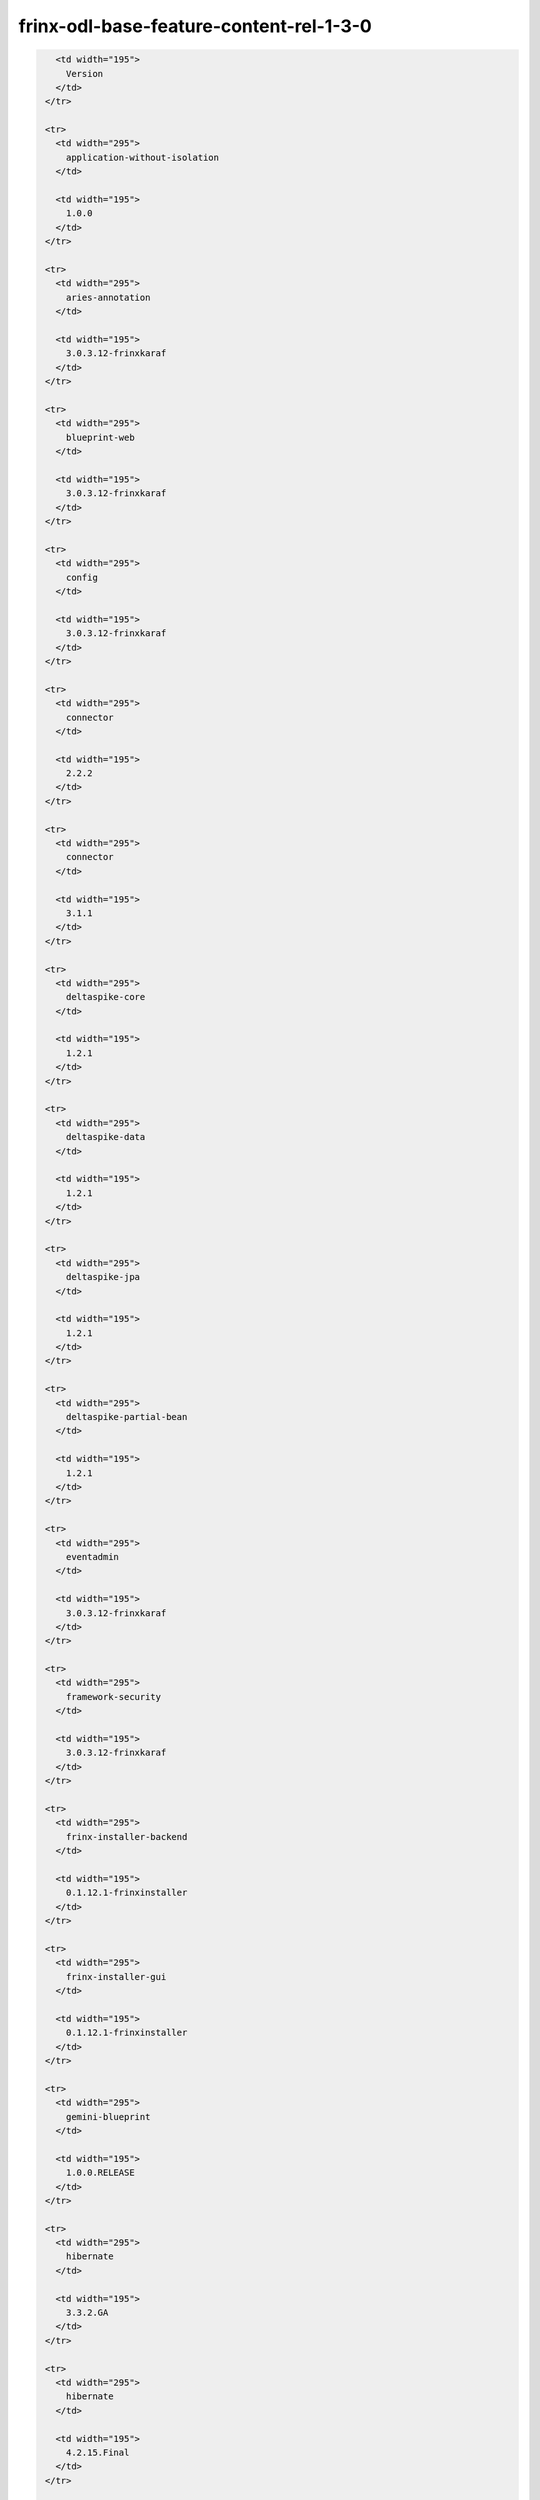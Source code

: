 
frinx-odl-base-feature-content-rel-1-3-0
========================================

.. code-block:: guess

     <td width="195">
       Version
     </td>
   </tr>

   <tr>
     <td width="295">
       application-without-isolation
     </td>

     <td width="195">
       1.0.0
     </td>
   </tr>

   <tr>
     <td width="295">
       aries-annotation
     </td>

     <td width="195">
       3.0.3.12-frinxkaraf
     </td>
   </tr>

   <tr>
     <td width="295">
       blueprint-web
     </td>

     <td width="195">
       3.0.3.12-frinxkaraf
     </td>
   </tr>

   <tr>
     <td width="295">
       config
     </td>

     <td width="195">
       3.0.3.12-frinxkaraf
     </td>
   </tr>

   <tr>
     <td width="295">
       connector
     </td>

     <td width="195">
       2.2.2
     </td>
   </tr>

   <tr>
     <td width="295">
       connector
     </td>

     <td width="195">
       3.1.1
     </td>
   </tr>

   <tr>
     <td width="295">
       deltaspike-core
     </td>

     <td width="195">
       1.2.1
     </td>
   </tr>

   <tr>
     <td width="295">
       deltaspike-data
     </td>

     <td width="195">
       1.2.1
     </td>
   </tr>

   <tr>
     <td width="295">
       deltaspike-jpa
     </td>

     <td width="195">
       1.2.1
     </td>
   </tr>

   <tr>
     <td width="295">
       deltaspike-partial-bean
     </td>

     <td width="195">
       1.2.1
     </td>
   </tr>

   <tr>
     <td width="295">
       eventadmin
     </td>

     <td width="195">
       3.0.3.12-frinxkaraf
     </td>
   </tr>

   <tr>
     <td width="295">
       framework-security
     </td>

     <td width="195">
       3.0.3.12-frinxkaraf
     </td>
   </tr>

   <tr>
     <td width="295">
       frinx-installer-backend
     </td>

     <td width="195">
       0.1.12.1-frinxinstaller
     </td>
   </tr>

   <tr>
     <td width="295">
       frinx-installer-gui
     </td>

     <td width="195">
       0.1.12.1-frinxinstaller
     </td>
   </tr>

   <tr>
     <td width="295">
       gemini-blueprint
     </td>

     <td width="195">
       1.0.0.RELEASE
     </td>
   </tr>

   <tr>
     <td width="295">
       hibernate
     </td>

     <td width="195">
       3.3.2.GA
     </td>
   </tr>

   <tr>
     <td width="295">
       hibernate
     </td>

     <td width="195">
       4.2.15.Final
     </td>
   </tr>

   <tr>
     <td width="295">
       hibernate
     </td>

     <td width="195">
       4.3.6.Final
     </td>
   </tr>

   <tr>
     <td width="295">
       hibernate-envers
     </td>

     <td width="195">
       4.2.15.Final
     </td>
   </tr>

   <tr>
     <td width="295">
       hibernate-envers
     </td>

     <td width="195">
       4.3.6.Final
     </td>
   </tr>

   <tr>
     <td width="295">
       hibernate-validator
     </td>

     <td width="195">
       5.0.3.Final
     </td>
   </tr>

   <tr>
     <td width="295">
       http
     </td>

     <td width="195">
       3.0.3.12-frinxkaraf
     </td>
   </tr>

   <tr>
     <td width="295">
       http-whiteboard
     </td>

     <td width="195">
       3.0.3.12-frinxkaraf
     </td>
   </tr>

   <tr>
     <td width="295">
       jasypt-encryption
     </td>

     <td width="195">
       3.0.3.12-frinxkaraf
     </td>
   </tr>

   <tr>
     <td width="295">
       jdbc
     </td>

     <td width="195">
       3.0.3.12-frinxkaraf
     </td>
   </tr>

   <tr>
     <td width="295">
       jetty
     </td>

     <td width="195">
       8.1.15.v20140411
     </td>
   </tr>

   <tr>
     <td width="295">
       jms
     </td>

     <td width="195">
       3.0.3.12-frinxkaraf
     </td>
   </tr>

   <tr>
     <td width="295">
       jndi
     </td>

     <td width="195">
       3.0.3.12-frinxkaraf
     </td>
   </tr>

   <tr>
     <td width="295">
       jpa
     </td>

     <td width="195">
       2.0.0
     </td>
   </tr>

   <tr>
     <td width="295">
       jpa
     </td>

     <td width="195">
       2.1.0
     </td>
   </tr>

   <tr>
     <td width="295">
       kar
     </td>

     <td width="195">
       3.0.3.12-frinxkaraf
     </td>
   </tr>

   <tr>
     <td width="295">
       management
     </td>

     <td width="195">
       3.0.3.12-frinxkaraf
     </td>
   </tr>

   <tr>
     <td width="295">
       obr
     </td>

     <td width="195">
       3.0.3.12-frinxkaraf
     </td>
   </tr>

   <tr>
     <td width="295">
       odl-aaa-api
     </td>

     <td width="195">
       0.3.3-Beryllium-SR3.1-frinxodl
     </td>
   </tr>

   <tr>
     <td width="295">
       odl-aaa-authn
     </td>

     <td width="195">
       0.3.3-Beryllium-SR3.1-frinxodl
     </td>
   </tr>

   <tr>
     <td width="295">
       odl-aaa-authn-mdsal-cluster
     </td>

     <td width="195">
       0.3.3-Beryllium-SR3.1-frinxodl
     </td>
   </tr>

   <tr>
     <td width="295">
       odl-aaa-authn-no-cluster
     </td>

     <td width="195">
       0.3.3-Beryllium-SR3.1-frinxodl
     </td>
   </tr>

   <tr>
     <td width="295">
       odl-aaa-authn-sssd-no-cluster
     </td>

     <td width="195">
       0.3.3-Beryllium-SR3.1-frinxodl
     </td>
   </tr>

   <tr>
     <td width="295">
       odl-aaa-authz
     </td>

     <td width="195">
       0.3.3-Beryllium-SR3.1-frinxodl
     </td>
   </tr>

   <tr>
     <td width="295">
       odl-aaa-keystone-plugin
     </td>

     <td width="195">
       0.3.3-Beryllium-SR3.1-frinxodl
     </td>
   </tr>

   <tr>
     <td width="295">
       odl-aaa-netconf-plugin
     </td>

     <td width="195">
       1.0.3-Beryllium-SR3.1-frinxodl
     </td>
   </tr>

   <tr>
     <td width="295">
       odl-aaa-netconf-plugin-no-cluster
     </td>

     <td width="195">
       1.0.3-Beryllium-SR3.1-frinxodl
     </td>
   </tr>

   <tr>
     <td width="295">
       odl-aaa-shiro
     </td>

     <td width="195">
       0.3.3-Beryllium-SR3.1-frinxodl
     </td>
   </tr>

   <tr>
     <td width="295">
       odl-aaa-sssd-plugin
     </td>

     <td width="195">
       0.3.3-Beryllium-SR3.1-frinxodl
     </td>
   </tr>

   <tr>
     <td width="295">
       odl-akka-all
     </td>

     <td width="195">
       1.6.3-Beryllium-SR3.1-frinxodl
     </td>
   </tr>

   <tr>
     <td width="295">
       odl-akka-clustering
     </td>

     <td width="195">
       2.3.14
     </td>
   </tr>

   <tr>
     <td width="295">
       odl-akka-leveldb
     </td>

     <td width="195">
       0.7
     </td>
   </tr>

   <tr>
     <td width="295">
       odl-akka-persistence
     </td>

     <td width="195">
       2.3.14
     </td>
   </tr>

   <tr>
     <td width="295">
       odl-akka-scala
     </td>

     <td width="195">
       2.11
     </td>
   </tr>

   <tr>
     <td width="295">
       odl-akka-system
     </td>

     <td width="195">
       2.3.14
     </td>
   </tr>

   <tr>
     <td width="295">
       odl-bgpcep-bgp
     </td>

     <td width="195">
       0.5.3-Beryllium-SR3.1-frinxodl
     </td>
   </tr>

   <tr>
     <td width="295">
       odl-bgpcep-bgp-all
     </td>

     <td width="195">
       0.5.3-Beryllium-SR3.1-frinxodl
     </td>
   </tr>

   <tr>
     <td width="295">
       odl-bgpcep-bgp-benchmark
     </td>

     <td width="195">
       0.5.3-Beryllium-SR3.1-frinxodl
     </td>
   </tr>

   <tr>
     <td width="295">
       odl-bgpcep-bgp-dependencies
     </td>

     <td width="195">
       0.5.3-Beryllium-SR3.1-frinxodl
     </td>
   </tr>

   <tr>
     <td width="295">
       odl-bgpcep-bgp-flowspec
     </td>

     <td width="195">
       0.5.3-Beryllium-SR3.1-frinxodl
     </td>
   </tr>

   <tr>
     <td width="295">
       odl-bgpcep-bgp-inet
     </td>

     <td width="195">
       0.5.3-Beryllium-SR3.1-frinxodl
     </td>
   </tr>

   <tr>
     <td width="295">
       odl-bgpcep-bgp-labeled-unicast
     </td>

     <td width="195">
       0.5.3-Beryllium-SR3.1-frinxodl
     </td>
   </tr>

   <tr>
     <td width="295">
       odl-bgpcep-bgp-linkstate
     </td>

     <td width="195">
       0.5.3-Beryllium-SR3.1-frinxodl
     </td>
   </tr>

   <tr>
     <td width="295">
       odl-bgpcep-bgp-openconfig
     </td>

     <td width="195">
       0.5.3-Beryllium-SR3.1-frinxodl
     </td>
   </tr>

   <tr>
     <td width="295">
       odl-bgpcep-bgp-parser
     </td>

     <td width="195">
       0.5.3-Beryllium-SR3.1-frinxodl
     </td>
   </tr>

   <tr>
     <td width="295">
       odl-bgpcep-bgp-rib-api
     </td>

     <td width="195">
       0.5.3-Beryllium-SR3.1-frinxodl
     </td>
   </tr>

   <tr>
     <td width="295">
       odl-bgpcep-bgp-rib-impl
     </td>

     <td width="195">
       0.5.3-Beryllium-SR3.1-frinxodl
     </td>
   </tr>

   <tr>
     <td width="295">
       odl-bgpcep-bgp-topology
     </td>

     <td width="195">
       0.5.3-Beryllium-SR3.1-frinxodl
     </td>
   </tr>

   <tr>
     <td width="295">
       odl-bgpcep-bmp
     </td>

     <td width="195">
       0.5.3-Beryllium-SR3.1-frinxodl
     </td>
   </tr>

   <tr>
     <td width="295">
       odl-bgpcep-data-change-counter
     </td>

     <td width="195">
       0.5.3-Beryllium-SR3.1-frinxodl
     </td>
   </tr>

   <tr>
     <td width="295">
       odl-bgpcep-dependencies
     </td>

     <td width="195">
       0.5.3-Beryllium-SR3.1-frinxodl
     </td>
   </tr>

   <tr>
     <td width="295">
       odl-bgpcep-pcep
     </td>

     <td width="195">
       0.5.3-Beryllium-SR3.1-frinxodl
     </td>
   </tr>

   <tr>
     <td width="295">
       odl-bgpcep-pcep-all
     </td>

     <td width="195">
       0.5.3-Beryllium-SR3.1-frinxodl
     </td>
   </tr>

   <tr>
     <td width="295">
       odl-bgpcep-pcep-api
     </td>

     <td width="195">
       0.5.3-Beryllium-SR3.1-frinxodl
     </td>
   </tr>

   <tr>
     <td width="295">
       odl-bgpcep-pcep-auto-bandwidth
     </td>

     <td width="195">
       0.5.3-Beryllium-SR3.1-frinxodl
     </td>
   </tr>

   <tr>
     <td width="295">
       odl-bgpcep-pcep-dependencies
     </td>

     <td width="195">
       0.5.3-Beryllium-SR3.1-frinxodl
     </td>
   </tr>

   <tr>
     <td width="295">
       odl-bgpcep-pcep-impl
     </td>

     <td width="195">
       0.5.3-Beryllium-SR3.1-frinxodl
     </td>
   </tr>

   <tr>
     <td width="295">
       odl-bgpcep-pcep-segment-routing
     </td>

     <td width="195">
       0.5.3-Beryllium-SR3.1-frinxodl
     </td>
   </tr>

   <tr>
     <td width="295">
       odl-bgpcep-pcep-stateful07
     </td>

     <td width="195">
       0.5.3-Beryllium-SR3.1-frinxodl
     </td>
   </tr>

   <tr>
     <td width="295">
       odl-bgpcep-pcep-topology
     </td>

     <td width="195">
       0.5.3-Beryllium-SR3.1-frinxodl
     </td>
   </tr>

   <tr>
     <td width="295">
       odl-bgpcep-pcep-topology-provider
     </td>

     <td width="195">
       0.5.3-Beryllium-SR3.1-frinxodl
     </td>
   </tr>

   <tr>
     <td width="295">
       odl-bgpcep-pcep-tunnel-provider
     </td>

     <td width="195">
       0.5.3-Beryllium-SR3.1-frinxodl
     </td>
   </tr>

   <tr>
     <td width="295">
       odl-bgpcep-programming-api
     </td>

     <td width="195">
       0.5.3-Beryllium-SR3.1-frinxodl
     </td>
   </tr>

   <tr>
     <td width="295">
       odl-bgpcep-programming-impl
     </td>

     <td width="195">
       0.5.3-Beryllium-SR3.1-frinxodl
     </td>
   </tr>

   <tr>
     <td width="295">
       odl-bgpcep-rsvp
     </td>

     <td width="195">
       0.5.3-Beryllium-SR3.1-frinxodl
     </td>
   </tr>

   <tr>
     <td width="295">
       odl-bgpcep-rsvp-dependencies
     </td>

     <td width="195">
       0.5.3-Beryllium-SR3.1-frinxodl
     </td>
   </tr>

   <tr>
     <td width="295">
       odl-clustering-test-app
     </td>

     <td width="195">
       1.3.3-Beryllium-SR3.1-frinxodl
     </td>
   </tr>

   <tr>
     <td width="295">
       odl-config-all
     </td>

     <td width="195">
       0.4.3-Beryllium-SR3.1-frinxodl
     </td>
   </tr>

   <tr>
     <td width="295">
       odl-config-api
     </td>

     <td width="195">
       0.4.3-Beryllium-SR3.1-frinxodl
     </td>
   </tr>

   <tr>
     <td width="295">
       odl-config-core
     </td>

     <td width="195">
       0.4.3-Beryllium-SR3.1-frinxodl
     </td>
   </tr>

   <tr>
     <td width="295">
       odl-config-manager
     </td>

     <td width="195">
       0.4.3-Beryllium-SR3.1-frinxodl
     </td>
   </tr>

   <tr>
     <td width="295">
       odl-config-manager-facade-xml
     </td>

     <td width="195">
       0.4.3-Beryllium-SR3.1-frinxodl
     </td>
   </tr>

   <tr>
     <td width="295">
       odl-config-netconf-connector
     </td>

     <td width="195">
       1.0.3-Beryllium-SR3.1-frinxodl
     </td>
   </tr>

   <tr>
     <td width="295">
       odl-config-netty
     </td>

     <td width="195">
       0.4.3-Beryllium-SR3.1-frinxodl
     </td>
   </tr>

   <tr>
     <td width="295">
       odl-config-netty-config-api
     </td>

     <td width="195">
       0.4.3-Beryllium-SR3.1-frinxodl
     </td>
   </tr>

   <tr>
     <td width="295">
       odl-config-persister
     </td>

     <td width="195">
       0.4.3-Beryllium-SR3.1-frinxodl
     </td>
   </tr>

   <tr>
     <td width="295">
       odl-config-persister-all
     </td>

     <td width="195">
       0.4.3-Beryllium-SR3.1-frinxodl
     </td>
   </tr>

   <tr>
     <td width="295">
       odl-config-startup
     </td>

     <td width="195">
       0.4.3-Beryllium-SR3.1-frinxodl
     </td>
   </tr>

   <tr>
     <td width="295">
       odl-dlux-all
     </td>

     <td width="195">
       0.3.3-Beryllium-SR3.1-frinxodl
     </td>
   </tr>

   <tr>
     <td width="295">
       odl-dlux-core
     </td>

     <td width="195">
       0.3.3-Beryllium-SR3.1-frinxodl
     </td>
   </tr>

   <tr>
     <td width="295">
       odl-dlux-node
     </td>

     <td width="195">
       0.3.3-Beryllium-SR3.1-frinxodl
     </td>
   </tr>

   <tr>
     <td width="295">
       odl-dlux-yangui
     </td>

     <td width="195">
       0.3.3-Beryllium-SR3.1-frinxodl
     </td>
   </tr>

   <tr>
     <td width="295">
       odl-dlux-yangvisualizer
     </td>

     <td width="195">
       0.3.3-Beryllium-SR3.1-frinxodl
     </td>
   </tr>

   <tr>
     <td width="295">
       odl-extras-all
     </td>

     <td width="195">
       1.6.3-Beryllium-SR3.1-frinxodl
     </td>
   </tr>

   <tr>
     <td width="295">
       odl-faas-all
     </td>

     <td width="195">
       1.0.3-Beryllium-SR3.1-frinxodl
     </td>
   </tr>

   <tr>
     <td width="295">
       odl-faas-base
     </td>

     <td width="195">
       1.0.3-Beryllium-SR3.1-frinxodl
     </td>
   </tr>

   <tr>
     <td width="295">
       odl-faas-fabricmgr
     </td>

     <td width="195">
       1.0.3-Beryllium-SR3.1-frinxodl
     </td>
   </tr>

   <tr>
     <td width="295">
       odl-faas-uln-mapper
     </td>

     <td width="195">
       1.0.3-Beryllium-SR3.1-frinxodl
     </td>
   </tr>

   <tr>
     <td width="295">
       odl-faas-vxlan-fabric
     </td>

     <td width="195">
       1.0.3-Beryllium-SR3.1-frinxodl
     </td>
   </tr>

   <tr>
     <td width="295">
       odl-faas-vxlan-ovs-adapter
     </td>

     <td width="195">
       1.0.3-Beryllium-SR3.1-frinxodl
     </td>
   </tr>

   <tr>
     <td width="295">
       odl-groupbasedpolicy-base
     </td>

     <td width="195">
       0.3.3-Beryllium-SR3.1-frinxodl
     </td>
   </tr>

   <tr>
     <td width="295">
       odl-groupbasedpolicy-faas
     </td>

     <td width="195">
       0.3.3-Beryllium-SR3.1-frinxodl
     </td>
   </tr>

   <tr>
     <td width="295">
       odl-groupbasedpolicy-iovisor
     </td>

     <td width="195">
       0.3.3-Beryllium-SR3.1-frinxodl
     </td>
   </tr>

   <tr>
     <td width="295">
       odl-groupbasedpolicy-netconf
     </td>

     <td width="195">
       0.3.3-Beryllium-SR3.1-frinxodl
     </td>
   </tr>

   <tr>
     <td width="295">
       odl-groupbasedpolicy-neutronmapper
     </td>

     <td width="195">
       0.3.3-Beryllium-SR3.1-frinxodl
     </td>
   </tr>

   <tr>
     <td width="295">
       odl-groupbasedpolicy-ofoverlay
     </td>

     <td width="195">
       0.3.3-Beryllium-SR3.1-frinxodl
     </td>
   </tr>

   <tr>
     <td width="295">
       odl-groupbasedpolicy-ovssfc
     </td>

     <td width="195">
       0.3.3-Beryllium-SR3.1-frinxodl
     </td>
   </tr>

   <tr>
     <td width="295">
       odl-groupbasedpolicy-ui
     </td>

     <td width="195">
       0.3.3-Beryllium-SR3.1-frinxodl
     </td>
   </tr>

   <tr>
     <td width="295">
       odl-groupbasedpolicy-uibackend
     </td>

     <td width="195">
       0.3.3-Beryllium-SR3.1-frinxodl
     </td>
   </tr>

   <tr>
     <td width="295">
       odl-guava
     </td>

     <td width="195">
       18
     </td>
   </tr>

   <tr>
     <td width="295">
       odl-hbaseclient
     </td>

     <td width="195">
       0.94.15
     </td>
   </tr>

   <tr>
     <td width="295">
       odl-jolokia
     </td>

     <td width="195">
       1.6.3-Beryllium-SR3.1-frinxodl
     </td>
   </tr>

   <tr>
     <td width="295">
       odl-l2switch-addresstracker
     </td>

     <td width="195">
       0.3.3-Beryllium-SR3.1-frinxodl
     </td>
   </tr>

   <tr>
     <td width="295">
       odl-l2switch-all
     </td>

     <td width="195">
       0.3.3-Beryllium-SR3.1-frinxodl
     </td>
   </tr>

   <tr>
     <td width="295">
       odl-l2switch-arphandler
     </td>

     <td width="195">
       0.3.3-Beryllium-SR3.1-frinxodl
     </td>
   </tr>

   <tr>
     <td width="295">
       odl-l2switch-hosttracker
     </td>

     <td width="195">
       0.3.3-Beryllium-SR3.1-frinxodl
     </td>
   </tr>

   <tr>
     <td width="295">
       odl-l2switch-loopremover
     </td>

     <td width="195">
       0.3.3-Beryllium-SR3.1-frinxodl
     </td>
   </tr>

   <tr>
     <td width="295">
       odl-l2switch-packethandler
     </td>

     <td width="195">
       0.3.3-Beryllium-SR3.1-frinxodl
     </td>
   </tr>

   <tr>
     <td width="295">
       odl-l2switch-switch
     </td>

     <td width="195">
       0.3.3-Beryllium-SR3.1-frinxodl
     </td>
   </tr>

   <tr>
     <td width="295">
       odl-l2switch-switch-rest
     </td>

     <td width="195">
       0.3.3-Beryllium-SR3.1-frinxodl
     </td>
   </tr>

   <tr>
     <td width="295">
       odl-l2switch-switch-ui
     </td>

     <td width="195">
       0.3.3-Beryllium-SR3.1-frinxodl
     </td>
   </tr>

   <tr>
     <td width="295">
       odl-lispflowmapping-inmemorydb
     </td>

     <td width="195">
       1.3.3-Beryllium-SR3.1-frinxodl
     </td>
   </tr>

   <tr>
     <td width="295">
       odl-lispflowmapping-mappingservice
     </td>

     <td width="195">
       1.3.3-Beryllium-SR3.1-frinxodl
     </td>
   </tr>

   <tr>
     <td width="295">
       odl-lispflowmapping-mappingservice-shell
     </td>

     <td width="195">
       1.3.3-Beryllium-SR3.1-frinxodl
     </td>
   </tr>

   <tr>
     <td width="295">
       odl-lispflowmapping-models
     </td>

     <td width="195">
       1.3.3-Beryllium-SR3.1-frinxodl
     </td>
   </tr>

   <tr>
     <td width="295">
       odl-lispflowmapping-msmr
     </td>

     <td width="195">
       1.3.3-Beryllium-SR3.1-frinxodl
     </td>
   </tr>

   <tr>
     <td width="295">
       odl-lispflowmapping-neutron
     </td>

     <td width="195">
       1.3.3-Beryllium-SR3.1-frinxodl
     </td>
   </tr>

   <tr>
     <td width="295">
       odl-lispflowmapping-southbound
     </td>

     <td width="195">
       1.3.3-Beryllium-SR3.1-frinxodl
     </td>
   </tr>

   <tr>
     <td width="295">
       odl-lispflowmapping-ui
     </td>

     <td width="195">
       1.3.3-Beryllium-SR3.1-frinxodl
     </td>
   </tr>

   <tr>
     <td width="295">
       odl-lmax
     </td>

     <td width="195">
       3.3.2
     </td>
   </tr>

   <tr>
     <td width="295">
       odl-mdsal-all
     </td>

     <td width="195">
       1.3.3-Beryllium-SR3.1-frinxodl
     </td>
   </tr>

   <tr>
     <td width="295">
       odl-mdsal-apidocs
     </td>

     <td width="195">
       1.3.3-Beryllium-SR3.1-frinxodl
     </td>
   </tr>

   <tr>
     <td width="295">
       odl-mdsal-binding
     </td>

     <td width="195">
       2.0.3-Beryllium-SR3.1-frinxodl
     </td>
   </tr>

   <tr>
     <td width="295">
       odl-mdsal-binding-api
     </td>

     <td width="195">
       2.0.3-Beryllium-SR3.1-frinxodl
     </td>
   </tr>

   <tr>
     <td width="295">
       odl-mdsal-binding-base
     </td>

     <td width="195">
       2.0.3-Beryllium-SR3.1-frinxodl
     </td>
   </tr>

   <tr>
     <td width="295">
       odl-mdsal-binding-dom-adapter
     </td>

     <td width="195">
       2.0.3-Beryllium-SR3.1-frinxodl
     </td>
   </tr>

   <tr>
     <td width="295">
       odl-mdsal-binding-runtime
     </td>

     <td width="195">
       2.0.3-Beryllium-SR3.1-frinxodl
     </td>
   </tr>

   <tr>
     <td width="295">
       odl-mdsal-broker
     </td>

     <td width="195">
       1.3.3-Beryllium-SR3.1-frinxodl
     </td>
   </tr>

   <tr>
     <td width="295">
       odl-mdsal-broker-local
     </td>

     <td width="195">
       1.3.3-Beryllium-SR3.1-frinxodl
     </td>
   </tr>

   <tr>
     <td width="295">
       odl-mdsal-clustering
     </td>

     <td width="195">
       1.3.3-Beryllium-SR3.1-frinxodl
     </td>
   </tr>

   <tr>
     <td width="295">
       odl-mdsal-clustering-commons
     </td>

     <td width="195">
       1.3.3-Beryllium-SR3.1-frinxodl
     </td>
   </tr>

   <tr>
     <td width="295">
       odl-mdsal-common
     </td>

     <td width="195">
       1.3.3-Beryllium-SR3.1-frinxodl
     </td>
   </tr>

   <tr>
     <td width="295">
       odl-mdsal-common
     </td>

     <td width="195">
       2.0.3-Beryllium-SR3.1-frinxodl
     </td>
   </tr>

   <tr>
     <td width="295">
       odl-mdsal-distributed-datastore
     </td>

     <td width="195">
       1.3.3-Beryllium-SR3.1-frinxodl
     </td>
   </tr>

   <tr>
     <td width="295">
       odl-mdsal-dom
     </td>

     <td width="195">
       2.0.3-Beryllium-SR3.1-frinxodl
     </td>
   </tr>

   <tr>
     <td width="295">
       odl-mdsal-dom-api
     </td>

     <td width="195">
       2.0.3-Beryllium-SR3.1-frinxodl
     </td>
   </tr>

   <tr>
     <td width="295">
       odl-mdsal-dom-broker
     </td>

     <td width="195">
       2.0.3-Beryllium-SR3.1-frinxodl
     </td>
   </tr>

   <tr>
     <td width="295">
       odl-mdsal-models
     </td>

     <td width="195">
       0.8.3-Beryllium-SR3.1-frinxodl
     </td>
   </tr>

   <tr>
     <td width="295">
       odl-mdsal-remoterpc-connector
     </td>

     <td width="195">
       1.3.3-Beryllium-SR3.1-frinxodl
     </td>
   </tr>

   <tr>
     <td width="295">
       odl-mdsal-xsql
     </td>

     <td width="195">
       1.3.3-Beryllium-SR3.1-frinxodl
     </td>
   </tr>

   <tr>
     <td width="295">
       odl-message-bus
     </td>

     <td width="195">
       1.0.3-Beryllium-SR3.1-frinxodl
     </td>
   </tr>

   <tr>
     <td width="295">
       odl-message-bus-collector
     </td>

     <td width="195">
       1.3.3-Beryllium-SR3.1-frinxodl
     </td>
   </tr>

   <tr>
     <td width="295">
       odl-netconf-all
     </td>

     <td width="195">
       1.0.3-Beryllium-SR3.1-frinxodl
     </td>
   </tr>

   <tr>
     <td width="295">
       odl-netconf-api
     </td>

     <td width="195">
       1.0.3-Beryllium-SR3.1-frinxodl
     </td>
   </tr>

   <tr>
     <td width="295">
       odl-netconf-client
     </td>

     <td width="195">
       1.0.3-Beryllium-SR3.1-frinxodl
     </td>
   </tr>

   <tr>
     <td width="295">
       odl-netconf-clustered-topology
     </td>

     <td width="195">
       1.0.3-Beryllium-SR3.1-frinxodl
     </td>
   </tr>

   <tr>
     <td width="295">
       odl-netconf-connector
     </td>

     <td width="195">
       1.0.3-Beryllium-SR3.1-frinxodl
     </td>
   </tr>

   <tr>
     <td width="295">
       odl-netconf-connector-all
     </td>

     <td width="195">
       1.0.3-Beryllium-SR3.1-frinxodl
     </td>
   </tr>

   <tr>
     <td width="295">
       odl-netconf-connector-ssh
     </td>

     <td width="195">
       1.0.3-Beryllium-SR3.1-frinxodl
     </td>
   </tr>

   <tr>
     <td width="295">
       odl-netconf-impl
     </td>

     <td width="195">
       1.0.3-Beryllium-SR3.1-frinxodl
     </td>
   </tr>

   <tr>
     <td width="295">
       odl-netconf-mapping-api
     </td>

     <td width="195">
       1.0.3-Beryllium-SR3.1-frinxodl
     </td>
   </tr>

   <tr>
     <td width="295">
       odl-netconf-mdsal
     </td>

     <td width="195">
       1.3.3-Beryllium-SR3.1-frinxodl
     </td>
   </tr>

   <tr>
     <td width="295">
       odl-netconf-monitoring
     </td>

     <td width="195">
       1.0.3-Beryllium-SR3.1-frinxodl
     </td>
   </tr>

   <tr>
     <td width="295">
       odl-netconf-netty-util
     </td>

     <td width="195">
       1.0.3-Beryllium-SR3.1-frinxodl
     </td>
   </tr>

   <tr>
     <td width="295">
       odl-netconf-notifications-api
     </td>

     <td width="195">
       1.0.3-Beryllium-SR3.1-frinxodl
     </td>
   </tr>

   <tr>
     <td width="295">
       odl-netconf-notifications-impl
     </td>

     <td width="195">
       1.0.3-Beryllium-SR3.1-frinxodl
     </td>
   </tr>

   <tr>
     <td width="295">
       odl-netconf-ssh
     </td>

     <td width="195">
       1.0.3-Beryllium-SR3.1-frinxodl
     </td>
   </tr>

   <tr>
     <td width="295">
       odl-netconf-tcp
     </td>

     <td width="195">
       1.0.3-Beryllium-SR3.1-frinxodl
     </td>
   </tr>

   <tr>
     <td width="295">
       odl-netconf-topology
     </td>

     <td width="195">
       1.0.3-Beryllium-SR3.1-frinxodl
     </td>
   </tr>

   <tr>
     <td width="295">
       odl-netconf-util
     </td>

     <td width="195">
       1.0.3-Beryllium-SR3.1-frinxodl
     </td>
   </tr>

   <tr>
     <td width="295">
       odl-netty
     </td>

     <td width="195">
       4.0.37.Final
     </td>
   </tr>

   <tr>
     <td width="295">
       odl-neutron-northbound-api
     </td>

     <td width="195">
       0.6.3-Beryllium-SR3.1-frinxodl
     </td>
   </tr>

   <tr>
     <td width="295">
       odl-neutron-service
     </td>

     <td width="195">
       0.6.3-Beryllium-SR3.1-frinxodl
     </td>
   </tr>

   <tr>
     <td width="295">
       odl-neutron-spi
     </td>

     <td width="195">
       0.6.3-Beryllium-SR3.1-frinxodl
     </td>
   </tr>

   <tr>
     <td width="295">
       odl-neutron-transcriber
     </td>

     <td width="195">
       0.6.3-Beryllium-SR3.1-frinxodl
     </td>
   </tr>

   <tr>
     <td width="295">
       odl-openflowjava-all
     </td>

     <td width="195">
       0.0.0
     </td>
   </tr>

   <tr>
     <td width="295">
       odl-openflowjava-protocol
     </td>

     <td width="195">
       0.7.3-Beryllium-SR3.1-frinxodl
     </td>
   </tr>

   <tr>
     <td width="295">
       odl-openflowplugin-all
     </td>

     <td width="195">
       0.2.3-Beryllium-SR3.1-frinxodl
     </td>
   </tr>

   <tr>
     <td width="295">
       odl-openflowplugin-all-li
     </td>

     <td width="195">
       0.2.3-Beryllium-SR3.1-frinxodl
     </td>
   </tr>

   <tr>
     <td width="295">
       odl-openflowplugin-app-bulk-o-matic
     </td>

     <td width="195">
       0.2.3-Beryllium-SR3.1-frinxodl
     </td>
   </tr>

   <tr>
     <td width="295">
       odl-openflowplugin-app-bulk-o-matic-li
     </td>

     <td width="195">
       0.2.3-Beryllium-SR3.1-frinxodl
     </td>
   </tr>

   <tr>
     <td width="295">
       odl-openflowplugin-app-config-pusher
     </td>

     <td width="195">
       0.2.3-Beryllium-SR3.1-frinxodl
     </td>
   </tr>

   <tr>
     <td width="295">
       odl-openflowplugin-app-config-pusher-li
     </td>

     <td width="195">
       0.2.3-Beryllium-SR3.1-frinxodl
     </td>
   </tr>

   <tr>
     <td width="295">
       odl-openflowplugin-app-lldp-speaker
     </td>

     <td width="195">
       0.2.3-Beryllium-SR3.1-frinxodl
     </td>
   </tr>

   <tr>
     <td width="295">
       odl-openflowplugin-app-lldp-speaker-li
     </td>

     <td width="195">
       0.2.3-Beryllium-SR3.1-frinxodl
     </td>
   </tr>

   <tr>
     <td width="295">
       odl-openflowplugin-app-table-miss-enforcer
     </td>

     <td width="195">
       0.2.3-Beryllium-SR3.1-frinxodl
     </td>
   </tr>

   <tr>
     <td width="295">
       odl-openflowplugin-app-table-miss-enforcer-li
     </td>

     <td width="195">
       0.2.3-Beryllium-SR3.1-frinxodl
     </td>
   </tr>

   <tr>
     <td width="295">
       odl-openflowplugin-drop-test
     </td>

     <td width="195">
       0.2.3-Beryllium-SR3.1-frinxodl
     </td>
   </tr>

   <tr>
     <td width="295">
       odl-openflowplugin-drop-test-li
     </td>

     <td width="195">
       0.2.3-Beryllium-SR3.1-frinxodl
     </td>
   </tr>

   <tr>
     <td width="295">
       odl-openflowplugin-flow-services
     </td>

     <td width="195">
       0.2.3-Beryllium-SR3.1-frinxodl
     </td>
   </tr>

   <tr>
     <td width="295">
       odl-openflowplugin-flow-services-li
     </td>

     <td width="195">
       0.2.3-Beryllium-SR3.1-frinxodl
     </td>
   </tr>

   <tr>
     <td width="295">
       odl-openflowplugin-flow-services-rest
     </td>

     <td width="195">
       0.2.3-Beryllium-SR3.1-frinxodl
     </td>
   </tr>

   <tr>
     <td width="295">
       odl-openflowplugin-flow-services-rest-li
     </td>

     <td width="195">
       0.2.3-Beryllium-SR3.1-frinxodl
     </td>
   </tr>

   <tr>
     <td width="295">
       odl-openflowplugin-flow-services-ui
     </td>

     <td width="195">
       0.2.3-Beryllium-SR3.1-frinxodl
     </td>
   </tr>

   <tr>
     <td width="295">
       odl-openflowplugin-flow-services-ui-li
     </td>

     <td width="195">
       0.2.3-Beryllium-SR3.1-frinxodl
     </td>
   </tr>

   <tr>
     <td width="295">
       odl-openflowplugin-nsf-model
     </td>

     <td width="195">
       0.2.3-Beryllium-SR3.1-frinxodl
     </td>
   </tr>

   <tr>
     <td width="295">
       odl-openflowplugin-nsf-model-li
     </td>

     <td width="195">
       0.2.3-Beryllium-SR3.1-frinxodl
     </td>
   </tr>

   <tr>
     <td width="295">
       odl-openflowplugin-nsf-services
     </td>

     <td width="195">
       0.2.3-Beryllium-SR3.1-frinxodl
     </td>
   </tr>

   <tr>
     <td width="295">
       odl-openflowplugin-nsf-services-li
     </td>

     <td width="195">
       0.2.3-Beryllium-SR3.1-frinxodl
     </td>
   </tr>

   <tr>
     <td width="295">
       odl-openflowplugin-nxm-extensions
     </td>

     <td width="195">
       0.2.3-Beryllium-SR3.1-frinxodl
     </td>
   </tr>

   <tr>
     <td width="295">
       odl-openflowplugin-nxm-extensions-li
     </td>

     <td width="195">
       0.2.3-Beryllium-SR3.1-frinxodl
     </td>
   </tr>

   <tr>
     <td width="295">
       odl-openflowplugin-southbound
     </td>

     <td width="195">
       0.2.3-Beryllium-SR3.1-frinxodl
     </td>
   </tr>

   <tr>
     <td width="295">
       odl-openflowplugin-southbound-li
     </td>

     <td width="195">
       0.2.3-Beryllium-SR3.1-frinxodl
     </td>
   </tr>

   <tr>
     <td width="295">
       odl-ovsdb-hwvtepsouthbound
     </td>

     <td width="195">
       1.2.4-Beryllium-SR3.1-frinxodl
     </td>
   </tr>

   <tr>
     <td width="295">
       odl-ovsdb-hwvtepsouthbound-api
     </td>

     <td width="195">
       1.2.4-Beryllium-SR3.1-frinxodl
     </td>
   </tr>

   <tr>
     <td width="295">
       odl-ovsdb-hwvtepsouthbound-rest
     </td>

     <td width="195">
       1.2.4-Beryllium-SR3.1-frinxodl
     </td>
   </tr>

   <tr>
     <td width="295">
       odl-ovsdb-hwvtepsouthbound-test
     </td>

     <td width="195">
       1.2.4-Beryllium-SR3.1-frinxodl
     </td>
   </tr>

   <tr>
     <td width="295">
       odl-ovsdb-hwvtepsouthbound-ui
     </td>

     <td width="195">
       1.2.4-Beryllium-SR3.1-frinxodl
     </td>
   </tr>

   <tr>
     <td width="295">
       odl-ovsdb-library
     </td>

     <td width="195">
       1.2.4-Beryllium-SR3.1-frinxodl
     </td>
   </tr>

   <tr>
     <td width="295">
       odl-ovsdb-openstack
     </td>

     <td width="195">
       1.2.4-Beryllium-SR3.1-frinxodl
     </td>
   </tr>

   <tr>
     <td width="295">
       odl-ovsdb-openstack-clusteraware
     </td>

     <td width="195">
       1.2.4-Beryllium-SR3.1-frinxodl
     </td>
   </tr>

   <tr>
     <td width="295">
       odl-ovsdb-openstack-it
     </td>

     <td width="195">
       1.2.4-Beryllium-SR3.1-frinxodl
     </td>
   </tr>

   <tr>
     <td width="295">
       odl-ovsdb-southbound-api
     </td>

     <td width="195">
       1.2.4-Beryllium-SR3.1-frinxodl
     </td>
   </tr>

   <tr>
     <td width="295">
       odl-ovsdb-southbound-impl
     </td>

     <td width="195">
       1.2.4-Beryllium-SR3.1-frinxodl
     </td>
   </tr>

   <tr>
     <td width="295">
       odl-ovsdb-southbound-impl-rest
     </td>

     <td width="195">
       1.2.4-Beryllium-SR3.1-frinxodl
     </td>
   </tr>

   <tr>
     <td width="295">
       odl-ovsdb-southbound-impl-ui
     </td>

     <td width="195">
       1.2.4-Beryllium-SR3.1-frinxodl
     </td>
   </tr>

   <tr>
     <td width="295">
       odl-ovsdb-southbound-test
     </td>

     <td width="195">
       1.2.4-Beryllium-SR3.1-frinxodl
     </td>
   </tr>

   <tr>
     <td width="295">
       odl-ovsdb-ui
     </td>

     <td width="195">
       1.2.4-Beryllium-SR3.1-frinxodl
     </td>
   </tr>

   <tr>
     <td width="295">
       odl-protocol-framework
     </td>

     <td width="195">
       0.7.3-Beryllium-SR3.1-frinxodl
     </td>
   </tr>

   <tr>
     <td width="295">
       odl-restconf
     </td>

     <td width="195">
       1.3.3-Beryllium-SR3.1-frinxodl
     </td>
   </tr>

   <tr>
     <td width="295">
       odl-restconf-all
     </td>

     <td width="195">
       1.3.3-Beryllium-SR3.1-frinxodl
     </td>
   </tr>

   <tr>
     <td width="295">
       odl-restconf-noauth
     </td>

     <td width="195">
       1.3.3-Beryllium-SR3.1-frinxodl
     </td>
   </tr>

   <tr>
     <td width="295">
       odl-sfc-bootstrap
     </td>

     <td width="195">
       0.2.3-Beryllium-SR3.1-frinxodl
     </td>
   </tr>

   <tr>
     <td width="295">
       odl-sfclisp
     </td>

     <td width="195">
       0.2.3-Beryllium-SR3.1-frinxodl
     </td>
   </tr>

   <tr>
     <td width="295">
       odl-sfc-model
     </td>

     <td width="195">
       0.2.3-Beryllium-SR3.1-frinxodl
     </td>
   </tr>

   <tr>
     <td width="295">
       odl-sfc-netconf
     </td>

     <td width="195">
       0.2.3-Beryllium-SR3.1-frinxodl
     </td>
   </tr>

   <tr>
     <td width="295">
       odl-sfcofl2
     </td>

     <td width="195">
       0.2.3-Beryllium-SR3.1-frinxodl
     </td>
   </tr>

   <tr>
     <td width="295">
       odl-sfc-ovs
     </td>

     <td width="195">
       0.2.3-Beryllium-SR3.1-frinxodl
     </td>
   </tr>

   <tr>
     <td width="295">
       odl-sfc-provider
     </td>

     <td width="195">
       0.2.3-Beryllium-SR3.1-frinxodl
     </td>
   </tr>

   <tr>
     <td width="295">
       odl-sfc-provider-rest
     </td>

     <td width="195">
       0.2.3-Beryllium-SR3.1-frinxodl
     </td>
   </tr>

   <tr>
     <td width="295">
       odl-sfc-sb-rest
     </td>

     <td width="195">
       0.2.3-Beryllium-SR3.1-frinxodl
     </td>
   </tr>

   <tr>
     <td width="295">
       odl-sfc-scf-openflow
     </td>

     <td width="195">
       0.2.3-Beryllium-SR3.1-frinxodl
     </td>
   </tr>

   <tr>
     <td width="295">
       odl-sfc-test-consumer
     </td>

     <td width="195">
       0.2.3-Beryllium-SR3.1-frinxodl
     </td>
   </tr>

   <tr>
     <td width="295">
       odl-sfc-ui
     </td>

     <td width="195">
       0.2.3-Beryllium-SR3.1-frinxodl
     </td>
   </tr>

   <tr>
     <td width="295">
       odl-sfc-vnfm-tacker
     </td>

     <td width="195">
       0.2.3-Beryllium-SR3.1-frinxodl
     </td>
   </tr>

   <tr>
     <td width="295">
       odl-snmp-plugin
     </td>

     <td width="195">
       1.1.3-Beryllium-SR3.1-frinxodl
     </td>
   </tr>

   <tr>
     <td width="295">
       odl-tcpmd5-all
     </td>

     <td width="195">
       1.2.3-Beryllium-SR3.1-frinxodl
     </td>
   </tr>

   <tr>
     <td width="295">
       odl-tcpmd5-base
     </td>

     <td width="195">
       1.2.3-Beryllium-SR3.1-frinxodl
     </td>
   </tr>

   <tr>
     <td width="295">
       odl-tcpmd5-netty
     </td>

     <td width="195">
       1.2.3-Beryllium-SR3.1-frinxodl
     </td>
   </tr>

   <tr>
     <td width="295">
       odl-tcpmd5-nio
     </td>

     <td width="195">
       1.2.3-Beryllium-SR3.1-frinxodl
     </td>
   </tr>

   <tr>
     <td width="295">
       odl-toaster
     </td>

     <td width="195">
       1.3.3-Beryllium-SR3.1-frinxodl
     </td>
   </tr>

   <tr>
     <td width="295">
       odl-topoprocessing-framework
     </td>

     <td width="195">
       0.1.3-Beryllium-SR3.1-frinxodl
     </td>
   </tr>

   <tr>
     <td width="295">
       odl-topoprocessing-i2rs
     </td>

     <td width="195">
       0.1.3-Beryllium-SR3.1-frinxodl
     </td>
   </tr>

   <tr>
     <td width="295">
       odl-topoprocessing-inventory
     </td>

     <td width="195">
       0.1.3-Beryllium-SR3.1-frinxodl
     </td>
   </tr>

   <tr>
     <td width="295">
       odl-topoprocessing-inventory-rendering
     </td>

     <td width="195">
       0.1.3-Beryllium-SR3.1-frinxodl
     </td>
   </tr>

   <tr>
     <td width="295">
       odl-topoprocessing-mlmt
     </td>

     <td width="195">
       0.1.3-Beryllium-SR3.1-frinxodl
     </td>
   </tr>

   <tr>
     <td width="295">
       odl-topoprocessing-network-topology
     </td>

     <td width="195">
       0.1.3-Beryllium-SR3.1-frinxodl
     </td>
   </tr>

   <tr>
     <td width="295">
       odl-tsdr-cassandra
     </td>

     <td width="195">
       1.1.3-Beryllium-SR3.1-frinxodl
     </td>
   </tr>

   <tr>
     <td width="295">
       odl-tsdr-controller-metrics-collector
     </td>

     <td width="195">
       1.1.3-Beryllium-SR3.1-frinxodl
     </td>
   </tr>

   <tr>
     <td width="295">
       odl-tsdr-core
     </td>

     <td width="195">
       1.1.3-Beryllium-SR3.1-frinxodl
     </td>
   </tr>

   <tr>
     <td width="295">
       odl-tsdr-elasticsearch
     </td>

     <td width="195">
       1.1.3-Beryllium-SR3.1-frinxodl
     </td>
   </tr>

   <tr>
     <td width="295">
       odl-tsdr-hbase
     </td>

     <td width="195">
       1.1.3-Beryllium-SR3.1-frinxodl
     </td>
   </tr>

   <tr>
     <td width="295">
       odl-tsdr-hsqldb
     </td>

     <td width="195">
       1.1.3-Beryllium-SR3.1-frinxodl
     </td>
   </tr>

   <tr>
     <td width="295">
       odl-tsdr-hsqldb-all
     </td>

     <td width="195">
       1.1.3-Beryllium-SR3.1-frinxodl
     </td>
   </tr>

   <tr>
     <td width="295">
       odl-tsdr-jvm-statistics-collector
     </td>

     <td width="195">
       0.1.12.1-frinxinstaller
     </td>
   </tr>

   <tr>
     <td width="295">
       odl-tsdr-netflow-statistics-collector
     </td>

     <td width="195">
       1.1.3-Beryllium-SR3.1-frinxodl
     </td>
   </tr>

   <tr>
     <td width="295">
       odl-tsdr-openflow-statistics-collector
     </td>

     <td width="195">
       1.1.3-Beryllium-SR3.1-frinxodl
     </td>
   </tr>

   <tr>
     <td width="295">
       odl-tsdr-snmp-data-collector
     </td>

     <td width="195">
       1.1.3-Beryllium-SR3.1-frinxodl
     </td>
   </tr>

   <tr>
     <td width="295">
       odl-tsdr-syslog-collector
     </td>

     <td width="195">
       1.1.3-Beryllium-SR3.1-frinxodl
     </td>
   </tr>

   <tr>
     <td width="295">
       odl-yangtools-common
     </td>

     <td width="195">
       0.8.3-Beryllium-SR3.1-frinxodl
     </td>
   </tr>

   <tr>
     <td width="295">
       odl-yangtools-yang-data
     </td>

     <td width="195">
       0.8.3-Beryllium-SR3.1-frinxodl
     </td>
   </tr>

   <tr>
     <td width="295">
       odl-yangtools-yang-parser
     </td>

     <td width="195">
       0.8.3-Beryllium-SR3.1-frinxodl
     </td>
   </tr>

   <tr>
     <td width="295">
       openjpa
     </td>

     <td width="195">
       2.2.2
     </td>
   </tr>

   <tr>
     <td width="295">
       openjpa
     </td>

     <td width="195">
       2.3.0
     </td>
   </tr>

   <tr>
     <td width="295">
       openwebbeans
     </td>

     <td width="195">
       0.11.0
     </td>
   </tr>

   <tr>
     <td width="295">
       package
     </td>

     <td width="195">
       3.0.3.12-frinxkaraf
     </td>
   </tr>

   <tr>
     <td width="295">
       pax-cdi
     </td>

     <td width="195">
       0.11.0
     </td>
   </tr>

   <tr>
     <td width="295">
       pax-cdi-1.1
     </td>

     <td width="195">
       0.11.0
     </td>
   </tr>

   <tr>
     <td width="295">
       pax-cdi-1.1-web
     </td>

     <td width="195">
       0.11.0
     </td>
   </tr>

   <tr>
     <td width="295">
       pax-cdi-1.1-web-weld
     </td>

     <td width="195">
       0.11.0
     </td>
   </tr>

   <tr>
     <td width="295">
       pax-cdi-1.1-weld
     </td>

     <td width="195">
       0.11.0
     </td>
   </tr>

   <tr>
     <td width="295">
       pax-cdi-1.2
     </td>

     <td width="195">
       0.11.0
     </td>
   </tr>

   <tr>
     <td width="295">
       pax-cdi-1.2-web
     </td>

     <td width="195">
       0.11.0
     </td>
   </tr>

   <tr>
     <td width="295">
       pax-cdi-1.2-web-weld
     </td>

     <td width="195">
       0.11.0
     </td>
   </tr>

   <tr>
     <td width="295">
       pax-cdi-1.2-weld
     </td>

     <td width="195">
       0.11.0
     </td>
   </tr>

   <tr>
     <td width="295">
       pax-cdi-openwebbeans
     </td>

     <td width="195">
       0.11.0
     </td>
   </tr>

   <tr>
     <td width="295">
       pax-cdi-web
     </td>

     <td width="195">
       0.11.0
     </td>
   </tr>

   <tr>
     <td width="295">
       pax-cdi-web-openwebbeans
     </td>

     <td width="195">
       0.11.0
     </td>
   </tr>

   <tr>
     <td width="295">
       pax-cdi-web-weld
     </td>

     <td width="195">
       0.11.0
     </td>
   </tr>

   <tr>
     <td width="295">
       pax-cdi-weld
     </td>

     <td width="195">
       0.11.0
     </td>
   </tr>

   <tr>
     <td width="295">
       pax-http
     </td>

     <td width="195">
       3.1.4
     </td>
   </tr>

   <tr>
     <td width="295">
       pax-http-whiteboard
     </td>

     <td width="195">
       3.1.4
     </td>
   </tr>

   <tr>
     <td width="295">
       pax-jetty
     </td>

     <td width="195">
       8.1.15.v20140411
     </td>
   </tr>

   <tr>
     <td width="295">
       pax-tomcat
     </td>

     <td width="195">
       7.0.27.1
     </td>
   </tr>

   <tr>
     <td width="295">
       pax-war
     </td>

     <td width="195">
       3.1.4
     </td>
   </tr>

   <tr>
     <td width="295">
       region
     </td>

     <td width="195">
       3.0.3.12-frinxkaraf
     </td>
   </tr>

   <tr>
     <td width="295">
       scheduler
     </td>

     <td width="195">
       3.0.3.12-frinxkaraf
     </td>
   </tr>

   <tr>
     <td width="295">
       scr
     </td>

     <td width="195">
       3.0.3.12-frinxkaraf
     </td>
   </tr>

   <tr>
     <td width="295">
       service-wrapper
     </td>

     <td width="195">
       3.0.3.12-frinxkaraf
     </td>
   </tr>

   <tr>
     <td width="295">
       spring
     </td>

     <td width="195">
       3.1.4.RELEASE
     </td>
   </tr>

   <tr>
     <td width="295">
       spring
     </td>

     <td width="195">
       3.2.11.RELEASE_1
     </td>
   </tr>

   <tr>
     <td width="295">
       spring
     </td>

     <td width="195">
       4.0.7.RELEASE_1
     </td>
   </tr>

   <tr>
     <td width="295">
       spring
     </td>

     <td width="195">
       4.1.2.RELEASE_1
     </td>
   </tr>

   <tr>
     <td width="295">
       spring-aspects
     </td>

     <td width="195">
       3.1.4.RELEASE
     </td>
   </tr>

   <tr>
     <td width="295">
       spring-aspects
     </td>

     <td width="195">
       3.2.11.RELEASE_1
     </td>
   </tr>

   <tr>
     <td width="295">
       spring-aspects
     </td>

     <td width="195">
       4.0.7.RELEASE_1
     </td>
   </tr>

   <tr>
     <td width="295">
       spring-aspects
     </td>

     <td width="195">
       4.1.2.RELEASE_1
     </td>
   </tr>

   <tr>
     <td width="295">
       spring-dm
     </td>

     <td width="195">
       1.2.1
     </td>
   </tr>

   <tr>
     <td width="295">
       spring-dm-web
     </td>

     <td width="195">
       1.2.1
     </td>
   </tr>

   <tr>
     <td width="295">
       spring-instrument
     </td>

     <td width="195">
       3.1.4.RELEASE
     </td>
   </tr>

   <tr>
     <td width="295">
       spring-instrument
     </td>

     <td width="195">
       3.2.11.RELEASE_1
     </td>
   </tr>

   <tr>
     <td width="295">
       spring-instrument
     </td>

     <td width="195">
       4.0.7.RELEASE_1
     </td>
   </tr>

   <tr>
     <td width="295">
       spring-instrument
     </td>

     <td width="195">
       4.1.2.RELEASE_1
     </td>
   </tr>

   <tr>
     <td width="295">
       spring-jdbc
     </td>

     <td width="195">
       3.1.4.RELEASE
     </td>
   </tr>

   <tr>
     <td width="295">
       spring-jdbc
     </td>

     <td width="195">
       3.2.11.RELEASE_1
     </td>
   </tr>

   <tr>
     <td width="295">
       spring-jdbc
     </td>

     <td width="195">
       4.0.7.RELEASE_1
     </td>
   </tr>

   <tr>
     <td width="295">
       spring-jdbc
     </td>

     <td width="195">
       4.1.2.RELEASE_1
     </td>
   </tr>

   <tr>
     <td width="295">
       spring-jms
     </td>

     <td width="195">
       3.1.4.RELEASE
     </td>
   </tr>

   <tr>
     <td width="295">
       spring-jms
     </td>

     <td width="195">
       3.2.11.RELEASE_1
     </td>
   </tr>

   <tr>
     <td width="295">
       spring-jms
     </td>

     <td width="195">
       4.0.7.RELEASE_1
     </td>
   </tr>

   <tr>
     <td width="295">
       spring-jms
     </td>

     <td width="195">
       4.1.2.RELEASE_1
     </td>
   </tr>

   <tr>
     <td width="295">
       spring-orm
     </td>

     <td width="195">
       3.1.4.RELEASE
     </td>
   </tr>

   <tr>
     <td width="295">
       spring-orm
     </td>

     <td width="195">
       3.2.11.RELEASE_1
     </td>
   </tr>

   <tr>
     <td width="295">
       spring-orm
     </td>

     <td width="195">
       4.0.7.RELEASE_1
     </td>
   </tr>

   <tr>
     <td width="295">
       spring-orm
     </td>

     <td width="195">
       4.1.2.RELEASE_1
     </td>
   </tr>

   <tr>
     <td width="295">
       spring-oxm
     </td>

     <td width="195">
       3.1.4.RELEASE
     </td>
   </tr>

   <tr>
     <td width="295">
       spring-oxm
     </td>

     <td width="195">
       3.2.11.RELEASE_1
     </td>
   </tr>

   <tr>
     <td width="295">
       spring-oxm
     </td>

     <td width="195">
       4.0.7.RELEASE_1
     </td>
   </tr>

   <tr>
     <td width="295">
       spring-oxm
     </td>

     <td width="195">
       4.1.2.RELEASE_1
     </td>
   </tr>

   <tr>
     <td width="295">
       spring-security
     </td>

     <td width="195">
       3.1.4.RELEASE
     </td>
   </tr>

   <tr>
     <td width="295">
       spring-struts
     </td>

     <td width="195">
       3.1.4.RELEASE
     </td>
   </tr>

   <tr>
     <td width="295">
       spring-struts
     </td>

     <td width="195">
       3.2.11.RELEASE_1
     </td>
   </tr>

   <tr>
     <td width="295">
       spring-test
     </td>

     <td width="195">
       3.1.4.RELEASE
     </td>
   </tr>

   <tr>
     <td width="295">
       spring-test
     </td>

     <td width="195">
       3.2.11.RELEASE_1
     </td>
   </tr>

   <tr>
     <td width="295">
       spring-test
     </td>

     <td width="195">
       4.0.7.RELEASE_1
     </td>
   </tr>

   <tr>
     <td width="295">
       spring-test
     </td>

     <td width="195">
       4.1.2.RELEASE_1
     </td>
   </tr>

   <tr>
     <td width="295">
       spring-tx
     </td>

     <td width="195">
       3.1.4.RELEASE
     </td>
   </tr>

   <tr>
     <td width="295">
       spring-tx
     </td>

     <td width="195">
       3.2.11.RELEASE_1
     </td>
   </tr>

   <tr>
     <td width="295">
       spring-tx
     </td>

     <td width="195">
       4.0.7.RELEASE_1
     </td>
   </tr>

   <tr>
     <td width="295">
       spring-tx
     </td>

     <td width="195">
       4.1.2.RELEASE_1
     </td>
   </tr>

   <tr>
     <td width="295">
       spring-web
     </td>

     <td width="195">
       3.1.4.RELEASE
     </td>
   </tr>

   <tr>
     <td width="295">
       spring-web
     </td>

     <td width="195">
       3.2.11.RELEASE_1
     </td>
   </tr>

   <tr>
     <td width="295">
       spring-web
     </td>

     <td width="195">
       4.0.7.RELEASE_1
     </td>
   </tr>

   <tr>
     <td width="295">
       spring-web
     </td>

     <td width="195">
       4.1.2.RELEASE_1
     </td>
   </tr>

   <tr>
     <td width="295">
       spring-web-portlet
     </td>

     <td width="195">
       3.1.4.RELEASE
     </td>
   </tr>

   <tr>
     <td width="295">
       spring-web-portlet
     </td>

     <td width="195">
       3.2.11.RELEASE_1
     </td>
   </tr>

   <tr>
     <td width="295">
       spring-web-portlet
     </td>

     <td width="195">
       4.0.7.RELEASE_1
     </td>
   </tr>

   <tr>
     <td width="295">
       spring-web-portlet
     </td>

     <td width="195">
       4.1.2.RELEASE_1
     </td>
   </tr>

   <tr>
     <td width="295">
       spring-websocket
     </td>

     <td width="195">
       4.0.7.RELEASE_1
     </td>
   </tr>

   <tr>
     <td width="295">
       spring-websocket
     </td>

     <td width="195">
       4.1.2.RELEASE_1
     </td>
   </tr>

   <tr>
     <td width="295">
       ssh
     </td>

     <td width="195">
       3.0.3.12-frinxkaraf
     </td>
   </tr>

   <tr>
     <td width="295">
       standard
     </td>

     <td width="195">
       3.0.3.12-frinxkaraf
     </td>
   </tr>

   <tr>
     <td width="295">
       transaction
     </td>

     <td width="195">
       1.0.0
     </td>
   </tr>

   <tr>
     <td width="295">
       transaction
     </td>

     <td width="195">
       1.0.1
     </td>
   </tr>

   <tr>
     <td width="295">
       transaction
     </td>

     <td width="195">
       1.1.1
     </td>
   </tr>

   <tr>
     <td width="295">
       war
     </td>

     <td width="195">
       3.0.3.12-frinxkaraf
     </td>
   </tr>

   <tr>
     <td width="295">
       webconsole
     </td>

     <td width="195">
       3.0.3.12-frinxkaraf
     </td>
   </tr>

   <tr>
     <td width="295">
       weld
     </td>

     <td width="195">
       0.11.0
     </td>
   </tr>

   <tr>
     <td width="295">
       wrapper
     </td>

     <td width="195">
       3.0.3.12-frinxkaraf
     </td>
   </tr>

  </tbody>
</table>   


